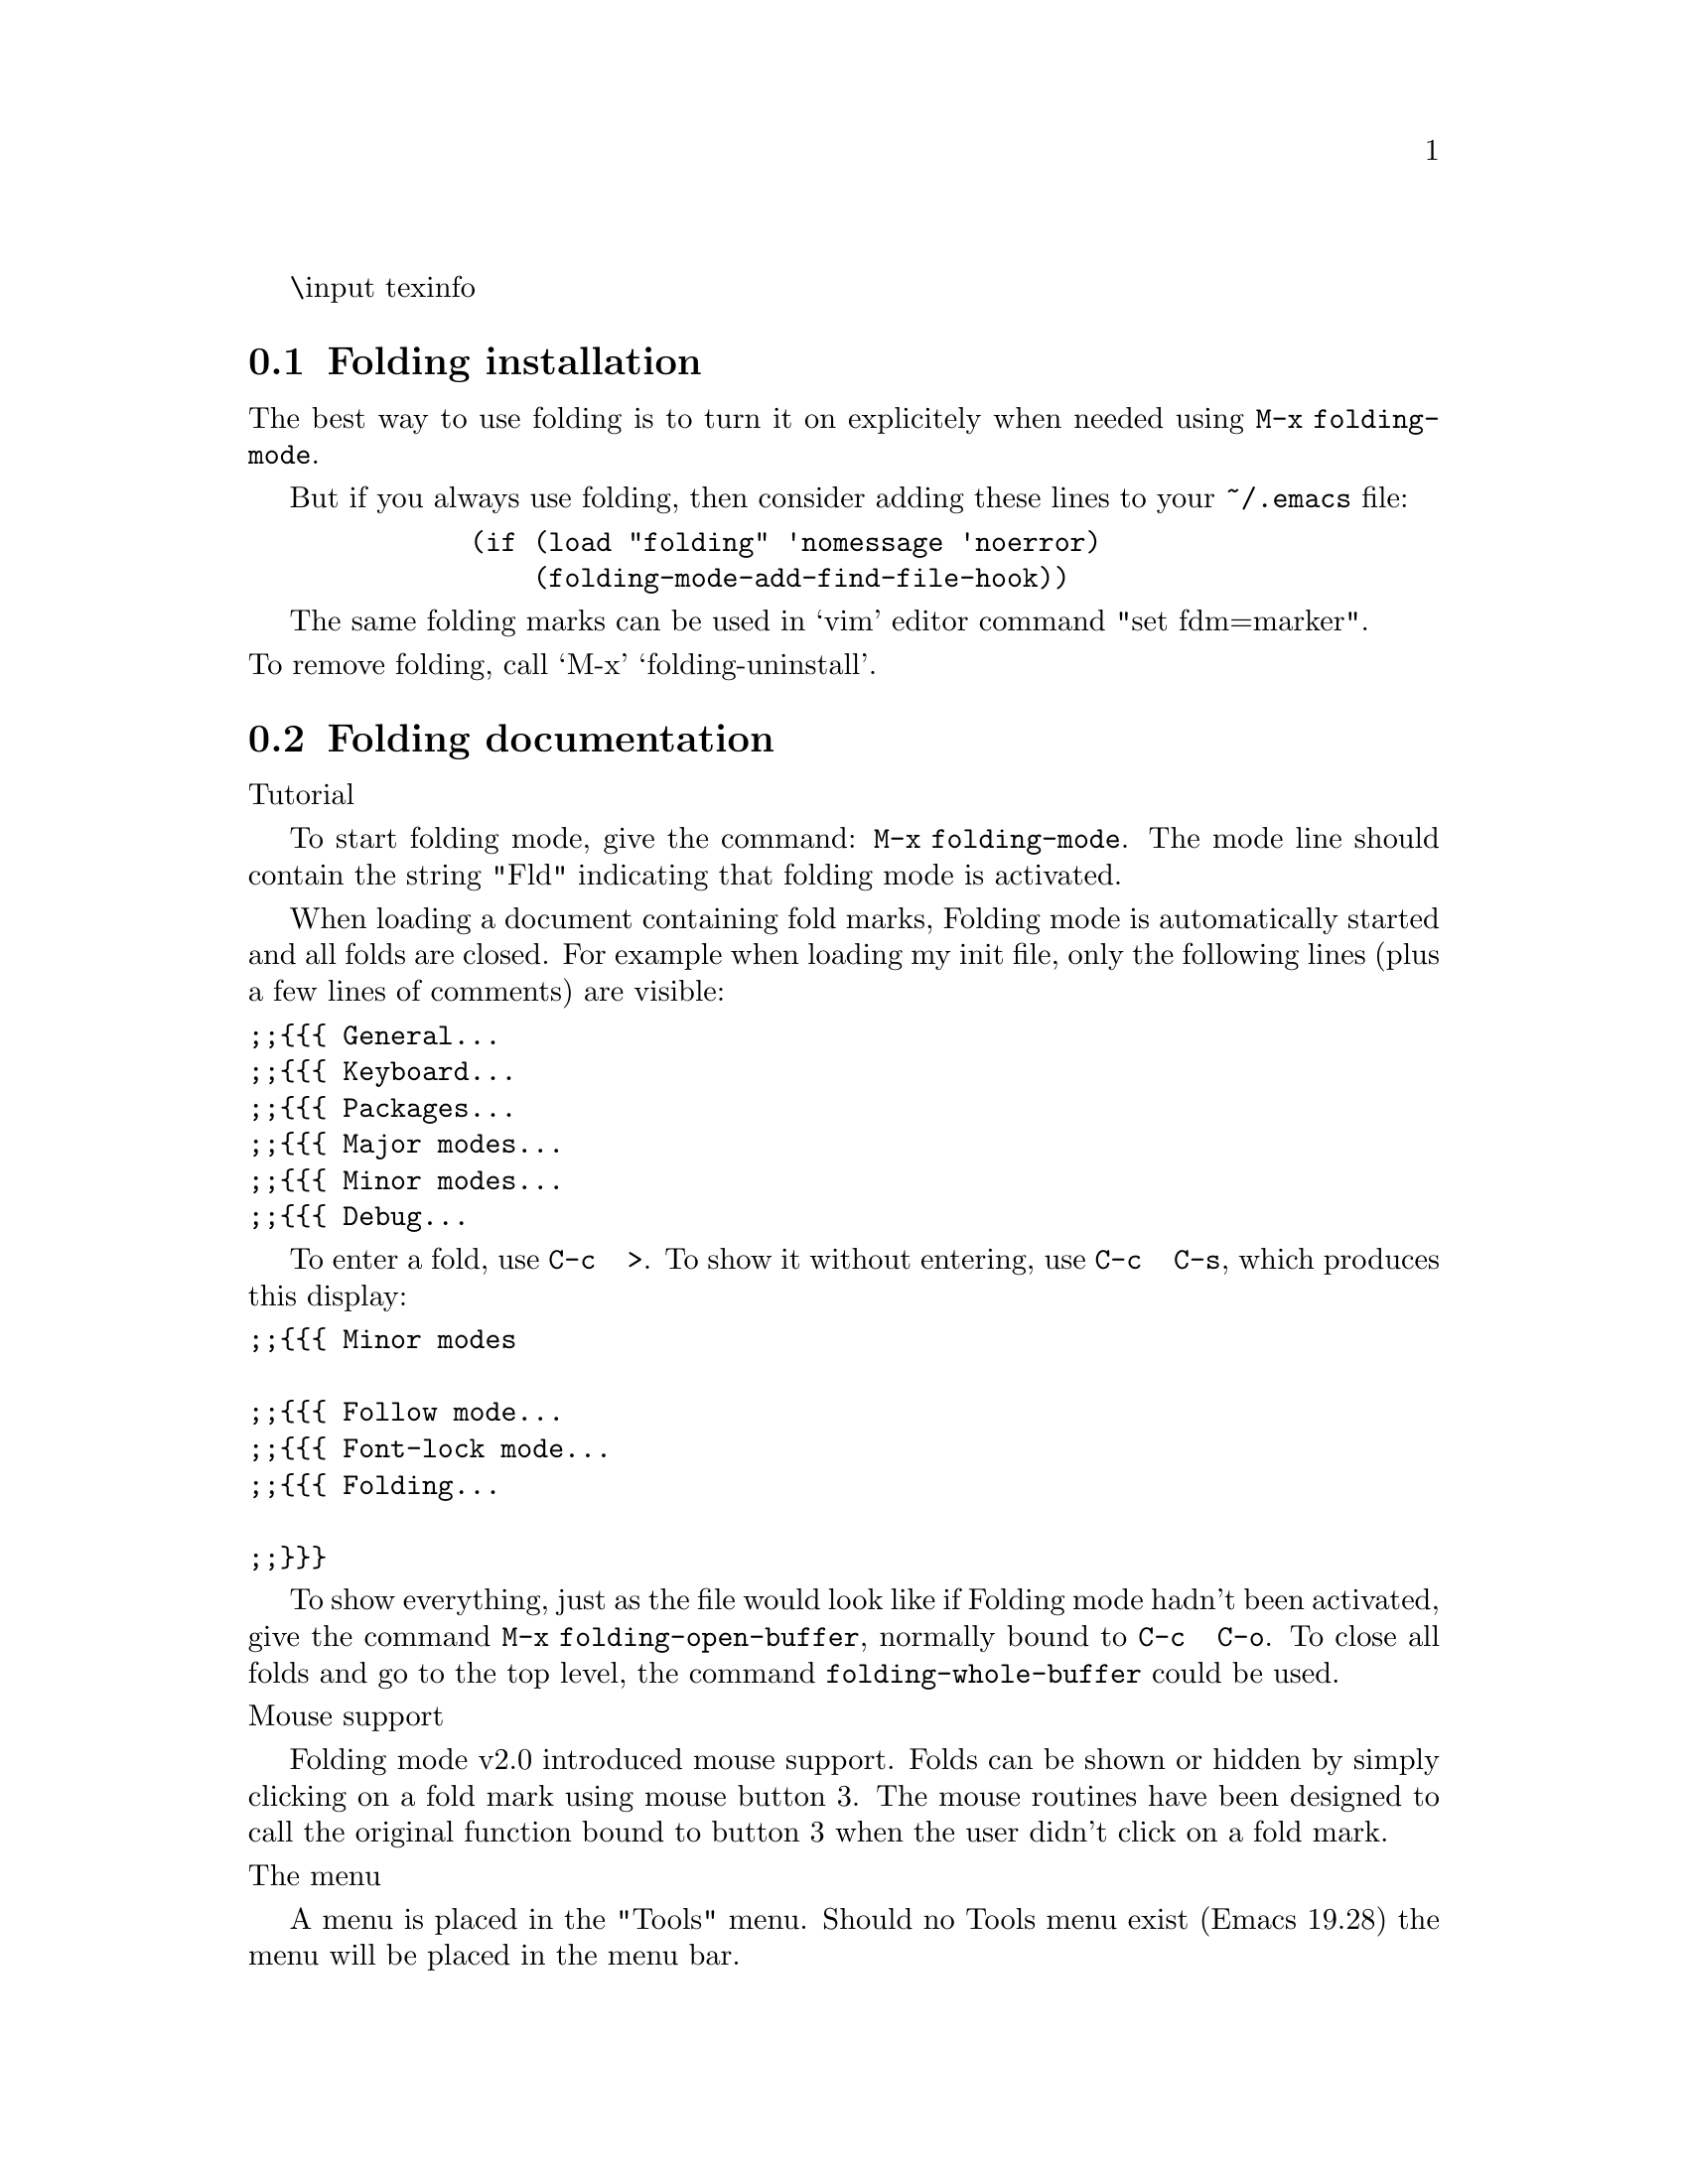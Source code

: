 @c -*- mode: texinfo -*-
\input texinfo

@c %**start of header
@setfilename info/folding
@settitle folding
@documentencoding ISO-8859-1
@c %**end of header

@c This file was trivially adapted from emacs-goodies-el.texi
@c EDITION 30.2
@c UPDATED 25 Nov 2009
@c Copyright: 2000-2003 Roland Mas <lolando@debian.org>,
@c  2005-2014 Peter S Galbraith <psg@debian.org>
@c  2014 Julian Gilbey <jdg@debian.org>
@c License: GPL-2+

@dircategory Emacs
@direntry
* folding: folding editor minor mode for Emacs
@end direntry
@menu
* folding Installation::
* folding documentation::
* folding custom::
* folding examples::
@end menu

@node Top, folding Installation, (dir), (dir)
@noindent Author:      Jamie Lokier    <jamie@@imbolc.ucc.ie>
Jari Aalto      <jari.aalto@@poboxes.com>
Anders Lindgren <andersl@@csd.uu.se>

@noindent Preface

     This package provides a minor mode, compatible with all major
     editing modes, for folding (hiding) parts of the edited text or
     program.

     Folding mode handles a document as a tree, where each branch
     is bounded by special markers @{@{@{ and @}@}@}. A branch can be
     placed inside another branch, creating a complete hierarchical
     structure.

     Folding mode can CLOSE a fold, leaving only the initial `@{@{@{'
     and possibly a comment visible.

     It can also ENTER a fold, which means that only the current
     fold will be visible, all text above `@{@{@{' and below `@}@}@}'
     will be invisible.

     Please note, that the maintainers do not recommend to use only
     folding for you your code layout and navigation. Folding.el is
     on its best when it can "chunk" large sections of code inside
     folds. The larger the chunks, the more the usability of
     folding will increase. Folding.el is not meant to hide
     individual functions: you may be better served by hideshow.el
     or imenu.el (which can parse the function indexes)

@node folding Installation, folding documentation, Top, Top
@section Folding installation

     The best way to use folding is to turn it on explicitely when
     needed using @command{M-x folding-mode}.

     But if you always use folding, then consider adding these lines
     to your @file{~/.emacs} file:

@example
         (if (load "folding" 'nomessage 'noerror)
             (folding-mode-add-find-file-hook))
@end example

     The same folding marks can be used in `vim' editor command
     "set fdm=marker".

@noindent To remove folding, call `M-x' `folding-uninstall'.

@node folding documentation, folding custom, folding Installation, Top
@section Folding documentation

@noindent Tutorial

     To start folding mode, give the command: @command{M-x
folding-mode}. The mode line should contain the string "Fld"
indicating that folding mode is activated.

     When loading a document containing fold marks, Folding mode is
automatically started and all folds are closed. For example when
loading my init file, only the following lines (plus a few lines of
comments) are visible:

@verbatim
;;{{{ General...
;;{{{ Keyboard...
;;{{{ Packages...
;;{{{ Major modes...
;;{{{ Minor modes...
;;{{{ Debug...
@end verbatim

     To enter a fold, use @key{C-c @ >}. To show it without entering, use
@key{C-c @ C-s}, which produces this display:

@verbatim
;;{{{ Minor modes

;;{{{ Follow mode...
;;{{{ Font-lock mode...
;;{{{ Folding...

;;}}}
@end verbatim

     To show everything, just as the file would look like if Folding
mode hadn't been activated, give the command @command{M-x
folding-open-buffer}, normally bound to @key{C-c @ C-o}.  To
close all folds and go to the top level, the command
@command{folding-whole-buffer} could be used.

@noindent Mouse support

     Folding mode v2.0 introduced mouse support. Folds can be shown or
hidden by simply clicking on a fold mark using mouse button 3.  The
mouse routines have been designed to call the original function bound
to button 3 when the user didn't click on a fold mark.

@noindent The menu

     A menu is placed in the "Tools" menu. Should no Tools menu exist
(Emacs 19.28) the menu will be placed in the menu bar.

@noindent ISearch

     When searching using the incremental search (C-s) facilities,
folds will be automagically entered and closed.

@noindent Problems

    Uneven fold marks

     Oops, I just deleted some text, and a fold mark got deleted!
What should I do?  Trust me, you will eventually do this sometime. the
easiest way is to open the buffer using @command{folding-open-buffer}
(@key{C-c @ C-o}) and add the fold mark by hand. To find mismatching
fold marks, the package `occur' is useful. The command:

@verbatim
         M-x occur RET {{{\|}}} RET
@end verbatim

     will extract all lines containing folding marks and present them
in a separate buffer.

     Even though all folding marks are correct, Folding mode sometimes
gets confused, especially when entering and leaving folds very
often. To get it back on track, press @key{C-g} a few times and give the
command @command{folding-open-buffer} (@key{C-c @ C-o}).

    Fold must have a label

     When you make a fold, be sure to write some text for the name of
the fold, otherwise there may be an error "extraneous fold mark..."
Write like this:

@verbatim
         ;;{{{ Note
         ;;}}}
@end verbatim

     instead of

@verbatim
         ;;{{{
         ;;}}}
@end verbatim

    folding-whole-buffer doesn't fold whole buffer

     If you call commands @command{folding-open-buffer} and
@command{folding-whole-buffer} and notice that there are open fold
sections in the buffer, then you have mismatch of folds somewhere. Run
@command{M-x occur} and type the regexp @code{@{@{@{\|@}@}@}} to check where
is the extra open or closing fold mark.

@noindent Folding and outline modes

     Folding mode is not the same as Outline mode, a major and minor
mode which is part of the Emacs distribution. The two packages do,
however, resemble each other very much.  The main differences between
the two packages are:

@itemize @bullet
@item
Folding mode uses explicit marks, @code{@{@{@{} and `@}@}@}', to
mark the beginning and the end of a branch.
Outline, on the other other hand, tries to use already
existing marks, like the `\section' string in a TeX
document.

@item
Outline mode has no end marker which means that it is
impossible for text to follow a sub-branch.

@item
Folding mode use the same markers for branches on all depths,
Outline mode requires that marks should be longer the
further, down in the tree you go, e.g `\chap', \section',
`\subsection', `\subsubsection'. This is needed to
distinguish the next mark at the current or higher levels
from a sub-branch, a problem caused by the lack of
end-markers.

@item
Folding mode has mouse support, you can navigate through a
folded document by clicking on fold marks. (The XEmacs version
of Outline mode has mouse support.)

@item
The Isearch facilities of Folding is capable of
automatically to open folds. Under Outline, the the entire
document must be opened prior isearch.
@end itemize

     In conclusion, Outline mode is useful when the document being
edited contains natural markers, like LaTeX. When writing code natural
markers are hard to find, except if you're happy with one function per
fold (I'm not).

@noindent Personal reflections by Anders Lindgren

     When writing this, version 2.0 of Folding mode is just about to
be released. The current version has proven itself stable during a
months of testing period. In other words: we haven't had time to touch
the folding for quite some time.

     Our plan was from the beginning to rewrite the entire package,
including replacing the core of the program, written using old Emacs
technology (selective display), and replace it with modern
equivalences, like overlays or text-properties for Emacs and extents
for XEmacs.

     Unfortunately, this has not yet been done, even though we have
implemented most other items on our to-do agenda.

     It is not likely that any of us, even in the near future, will
find the time required to rewrite the core of the package. Since the
package, in it's current state, is much more powerful than the
original, we have decided to release this code.

@node folding custom, folding examples, folding documentation, Top
@section Folding customization

@noindent Customization: general

     The behavior of Folding mode is controlled mainly by a set of
Emacs Lisp variables. This section will discuss the most useful ones,
for more details please see the code. The descriptions below assumes
that you know a bit about how to use simple Emacs Lisp and knows how
to edit ~/.emacs, your init file.

@noindent Customization: hooks

     The normal procedure when customizing a package is to write a
function doing the customization. The function is then added to a hook
which is called at an appropriate time. (Please see the example
section below.)  The following hooks are available:
@table @samp
@item folding-mode-hook
Called when folding mode is activated.
@item <major mode>-folding-hook
Called when starting folding mode in a buffer with major
mode set to <major mode>. (e.g. When editing C code
the hook `c-mode-folding-hook' is called.)
@item folding-load-hook
Called when folding mode is loaded into Emacs.
@end table

@noindent Customization: The Mouse

     The variable @code{folding-behave-table} contains the actions
which should be performed when the user clicks on an open fold, a
closed fold etc.  For example, if you prefer to `enter' a fold rather
than `open' it you should rebind this variable.

     The variable @code{folding-default-mouse-keys-function} contains
the name of the function used to bind your mouse keys. To use your own
mouse bindings, create a function, say
@command{my-folding-bind-mouse}, and set this variable to it.

@noindent Customization: Keymaps

     When Emacs 19.29 was released, the keymap was divided into strict
parts. (This division existed before, but a lot of packages, even the
ones delivered with Emacs, ignored them.)

@verbatim
         C-c <letter>    -- Reserved for the users private keymap.
         C-c C-<letter>  -- Major mode. (Some other keys are
                            reserved as well.)
         C-c <Punctuation Char> <Whatever>
                         -- Reserved for minor modes.
@end verbatim

     The reason why @key{C-c@@} was chosen as the default prefix is
that it is used by outline-minor-mode. It is not likely that few
people will try to use folding and outline at the same time.

     However, old key bindings have been kept if possible.  The
variable @code{folding-default-keys-function} specifies which function
should be called to bind the keys. There are various function to
choose from how user can select the keybindings.  To use the old key
bindings, add the following line to your init file:

@verbatim
         (setq folding-default-keys-function
               'folding-bind-backward-compatible-keys)
@end verbatim

     To define keys similar to the keys used by Outline mode, use:

@verbatim
         (setq folding-default-keys-function
               'folding-bind-outline-compatible-keys)
@end verbatim

@noindent Customization: adding new major modes

     To add fold marks for a new major mode, use the function
@command{folding-add-to-marks-list}. Example:

@verbatim
         (folding-add-to-marks-list
          'c-mode "/* {{{ " "/* }}} */" " */" t)
         (folding-add-to-marks-list
          'java-mode "// {{{ " "// }}}" nil t)
@end verbatim

@noindent Customization: ISearch

     If you don't like the extension folding.el applies to isearch,
set the variable `folding-isearch-install' to nil before loading this
package.

@node folding examples,  , folding custom, Top
@section Folding examples

@noindent Example: personal setup

     To define your own key binding instead of using the standard
ones, you can do like this:

@verbatim
          (setq folding-mode-prefix-key "\C-c")
          ;;
          (setq folding-default-keys-function
              '(folding-bind-backward-compatible-keys))
          ;;
          (setq folding-load-hook 'my-folding-load-hook)


          (defun my-folding-load-hook ()
            "Folding setup."

            (folding-install)  ;; just to be sure

            ;; ............................................... markers ...

            ;;  Change text-mode fold marks. Handy for quick
            ;;  sh/perl/awk code

            (defvar folding-mode-marks-alist nil)

            (let* ((ptr (assq 'text-mode folding-mode-marks-alist)))
              (setcdr ptr (list "# {{{" "# }}}")))

            ;; ........................................ bindings ...

            ;;  Put `folding-whole-buffer' and `folding-open-buffer'
            ;;  close together.

            (defvar folding-mode-prefix-map nil)

            (define-key folding-mode-prefix-map "\C-w" nil)
            (define-key folding-mode-prefix-map "\C-s"
                        'folding-show-current-entry)
            (define-key folding-mode-prefix-map "\C-p"
                        'folding-whole-buffer))
@end verbatim

@noindent Example: changing default fold marks

     In case you're not happy with the default folding marks, you can
change them easily. Here is an example

@verbatim
         (setq folding-load-hook 'my-folding-load-hook)

         (defun my-folding-load-hook ()
           "Folding vars setup."
           (let* ((ptr (assq 'text-mode folding-mode-marks-alist)))
             (setcdr ptr (list "# {{{" "# }}}"))))
@end verbatim


@noindent Example: choosing different fold marks for mode

     Suppose you sometimes want to use different fold marks for the
major mode: e.g. to alternate between "# @{@{@{" and "@{@{@{" in `text-mode'
Call @command{M-x my-folding-text-mode-setup} to change the marks.

@verbatim
   (defun my-folding-text-mode-setup (&optional use-custom-folding-marks)
     (interactive
       (list (y-or-n-p "Use Custom fold marks now? ")))
     (let* ((ptr (assq major-mode folding-mode-marks-alist))
            (default-begin "# {{{")
            (default-end   "# }}}")
            (begin "{{{")
            (end   "}}}"))
       (when (eq major-mode 'text-mode)
         (unless use-custom-folding-marks
           (setq  begin default-begin  end default-end)))
       (setcdr ptr (list begin end))
       (folding-set-marks begin end)))
@end verbatim

@noindent Example: AucTex setup

     Suppose you're using comment.sty with AucTeX for editing LaTeX2e
documents and you have these comment types. You would like to be able
to set which of these 3 is to be folded at any one time, using a
simple key sequence: move back and forth easily between the different
comment types, e.g., "unfold everything then fold on \x".

@verbatim
         \O   ...  \endO
         \L   ...  \endL
         \B   ...  \endB

         (setq folding-load-hook 'my-folding-load-hook)

         (defun my-folding-load-hook ()
           "Folding vars setup."
           (let ((ptr (assq 'text-mode folding-mode-marks-alist)))
             (setcdr ptr (list "\\O" "\\endO"))
             (define-key folding-mode-prefix-map "C"
                        'my-folding-marks-change)))

         (defun my-folding-marks-change (&optional selection)
           "Select folding marks: prefixes nil, C-u and C-u C-u."
           (interactive "P")
           (let ((ptr (assq major-mode folding-mode-marks-alist))
                 input)
             (when (string-match "^\\(plain-\\|la\\|auc\\)?tex-"
                                 (symbol-name  major-mode))
               (setq input
                     (read-string "Latex \\end(X) Marker (default O): "
                                  nil nil "O" nil))
               (setq input (upcase input))
               (turn-off-folding-mode)
               (folding-add-to-marks-list
                major-mode
                (concat "\\" input) (concat "\\end" input) nil nil t)
               ;; (setcdr ptr (list (concat "\\" input) (concat "\\end" input)))
               (turn-on-folding-mode))))
         ;;  End of example
@end verbatim
